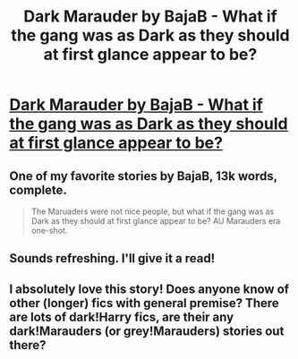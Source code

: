#+TITLE: Dark Marauder by BajaB - What if the gang was as Dark as they should at first glance appear to be?

* [[http://www.fanfiction.net/s/4586362/1/Dark-Marauder][Dark Marauder by BajaB - What if the gang was as Dark as they should at first glance appear to be?]]
:PROPERTIES:
:Author: __Pers
:Score: 12
:DateUnix: 1376484872.0
:DateShort: 2013-Aug-14
:END:

** One of my favorite stories by BajaB, 13k words, complete.

#+begin_quote
  The Maruaders were not nice people, but what if the gang was as Dark as they should at first glance appear to be? AU Marauders era one-shot.
#+end_quote
:PROPERTIES:
:Author: __Pers
:Score: 2
:DateUnix: 1376484940.0
:DateShort: 2013-Aug-14
:END:


** Sounds refreshing. I'll give it a read!
:PROPERTIES:
:Author: BananaNutWhut
:Score: 1
:DateUnix: 1376519515.0
:DateShort: 2013-Aug-15
:END:


** I absolutely love this story! Does anyone know of other (longer) fics with general premise? There are lots of dark!Harry fics, are their any dark!Marauders (or grey!Marauders) stories out there?
:PROPERTIES:
:Author: Serpensortia
:Score: 1
:DateUnix: 1379135033.0
:DateShort: 2013-Sep-14
:END:
